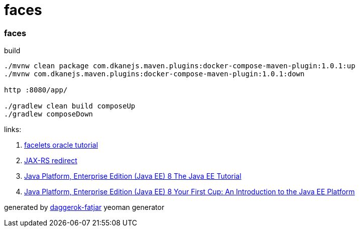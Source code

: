 = faces

//tag::content[]
=== faces

.build
----
./mvnw clean package com.dkanejs.maven.plugins:docker-compose-maven-plugin:1.0.1:up
./mvnw com.dkanejs.maven.plugins:docker-compose-maven-plugin:1.0.1:down

http :8080/app/

./gradlew clean build composeUp
./gradlew composeDown
----

links:

. https://docs.oracle.com/javaee/6/tutorial/doc/gijtu.html[facelets oracle tutorial]
. link:https://stackoverflow.com/questions/17654066/how-to-forward-a-request-using-jax-rs[JAX-RS redirect]
. link:https://javaee.github.io/tutorial/toc.html[Java Platform, Enterprise Edition (Java EE) 8 The Java EE Tutorial]
. link:https://javaee.github.io/firstcup/toc.html[Java Platform, Enterprise Edition (Java EE) 8 Your First Cup: An Introduction to the Java EE Platform]

generated by link:https://github.com/daggerok/generator-daggerok-fatjar/[daggerok-fatjar] yeoman generator
//end::content[]
